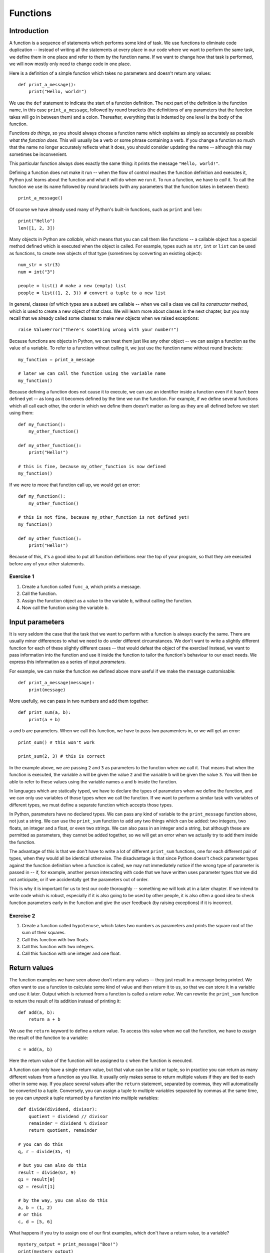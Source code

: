 *********
Functions
*********

Introduction
============

A function is a sequence of statements which performs some kind of task.  We use functions to eliminate code duplication -- instead of  writing all the statements at every place in our code where we want to perform the same task, we define them in one place and refer to them by the function name.  If we want to change how that task is performed, we will now mostly only need to change code in one place.

Here is a definition of a simple function which takes no parameters and doesn't return any values::

    def print_a_message():
        print("Hello, world!")

We use the ``def`` statement to indicate the start of a function definition. The next part of the definition is the function name, in this case ``print_a_message``, followed by round brackets (the definitions of any parameters that the function takes will go in between them) and a colon.  Thereafter, everything that is indented by one level is the body of the function.

Functions *do things*, so you should always choose a function name which explains as simply as accurately as possible *what the function does*.  This will usually be a verb or some phrase containing a verb.  If you change a function so much that the name no longer accurately reflects what it does, you should consider updating the name -- although this may sometimes be inconvenient.

This particular function always does exactly the same thing: it prints the message ``"Hello, world!"``.

Defining a function does not make it run -- when the flow of control reaches the function definition and executes it, Python just learns about the function and what it will do when we run it.  To run a function, we have to *call* it.  To call the function we use its name followed by round brackets (with any parameters that the function takes in between them)::

    print_a_message()

Of course we have already used many of Python's built-in functions, such as ``print`` and ``len``::

    print("Hello")
    len([1, 2, 3])

Many objects in Python are *callable*, which means that you can call them like functions -- a callable object has a special method defined which is executed when the object is called.  For example, types such as ``str``, ``int`` or ``list`` can be used as functions, to create new objects of that type (sometimes by converting an existing object)::

    num_str = str(3)
    num = int("3")

    people = list() # make a new (empty) list
    people = list((1, 2, 3)) # convert a tuple to a new list

In general, classes (of which types are a subset) are callable -- when we call a class we call its *constructor* method, which is used to create a new object of that class.  We will learn more about classes in the next chapter, but you may recall that we already called some classes to make new objects when we raised exceptions::

    raise ValueError("There's something wrong with your number!")

Because functions are objects in Python, we can treat them just like any other object -- we can assign a function as the value of a variable. To refer to a function without calling it, we just use the function name without round brackets::

    my_function = print_a_message

    # later we can call the function using the variable name
    my_function()

Because defining a function does not cause it to execute, we can use an identifier inside a function even if it hasn't been defined yet -- as long as it becomes defined by the time we run the function.  For example, if we define several functions which all call each other, the order in which we define them doesn't matter as long as they are all defined before we start using them::

    def my_function():
        my_other_function()

    def my_other_function():
        print("Hello!")

    # this is fine, because my_other_function is now defined
    my_function()

If we were to move that function call up, we would get an error::

    def my_function():
        my_other_function()

    # this is not fine, because my_other_function is not defined yet!
    my_function()

    def my_other_function():
        print("Hello!")

Because of this, it's a good idea to put all function definitions near the top of your program, so that they are executed before any of your other statements.

Exercise 1
----------

#. Create a function called ``func_a``, which prints a message.
#. Call the function.
#. Assign the function object as a value to the variable ``b``, without calling the function.
#. Now call the function using the variable ``b``.

Input parameters
================

It is very seldom the case that the task that we want to perform with a function is always exactly the same.  There are usually minor differences to what we need to do under different circumstances.  We don't want to write a slightly different function for each of these slightly different cases -- that would defeat the object of the exercise!  Instead, we want to pass information into the function and use it inside the function to tailor the function's behaviour to our exact needs.  We express this information as a series of *input parameters*.

For example, we can make the function we defined above more useful if we make the message customisable::

    def print_a_message(message):
        print(message)

More usefully, we can pass in two numbers and add them together::

    def print_sum(a, b):
        print(a + b)

``a`` and ``b`` are parameters.  When we call this function, we have to pass two paramenters in, or we will get an error::

    print_sum() # this won't work

    print_sum(2, 3) # this is correct

In the example above, we are passing ``2`` and ``3`` as parameters to the function when we call it.  That means that when the function is executed, the variable ``a`` will be given the value ``2`` and the variable ``b`` will be given the value ``3``.  You will then be able to refer to these values using the variable names ``a`` and ``b`` inside the function.

In languages which are statically typed, we have to declare the types of parameters when we define the function, and we can only use variables of those types when we call the function.  If we want to perform a similar task with variables of different types, we must define a separate function which accepts those types.

In Python, parameters have no declared types.  We can pass any kind of variable to the ``print_message`` function above, not just a string.  We can use the ``print_sum`` function to add any two things which can be added: two integers, two floats, an integer and a float, or even two strings.  We can also pass in an integer and a string, but although these are permitted as parameters, they cannot be added together, so we will get an error when we actually try to add them inside the function.

The advantage of this is that we don't have to write a lot of different ``print_sum`` functions, one for each different pair of types, when they would all be identical otherwise.  The disadvantage is that since Python doesn't check parameter types against the function definition when a function is called, we may not immediately notice if the wrong type of parameter is passed in -- if, for example, another person interacting with code that we have written uses parameter types that we did not anticipate, or if we accidentally get the parameters out of order.

This is why it is important for us to test our code thoroughly -- something we will look at in a later chapter. If we intend to write code which is robust, especially if it is also going to be used by other people, it is also often a good idea to check function parameters early in the function and give the user feedback (by raising exceptions) if it is incorrect.

Exercise 2
----------

#. Create a function called ``hypotenuse``, which takes two numbers as parameters and prints the square root of the sum of their squares.
#. Call this function with two floats.
#. Call this function with two integers.
#. Call this function with one integer and one float.

Return values
=============

The function examples we have seen above don't return any values -- they just result in a message being printed.  We often want to use a function to calculate some kind of value and then *return* it to us, so that we can store it in a variable and use it later.  Output which is returned from a function is called a *return value*.  We can rewrite the ``print_sum`` function to return the result of its addition instead of printing it::

    def add(a, b):
        return a + b

We use the ``return`` keyword to define a return value.  To access this value when we call the function, we have to *assign* the result of the function to a variable::

    c = add(a, b)

Here the return value of the function will be assigned to ``c`` when the function is executed.

A function can only have a single return value, but that value can be a list or tuple, so in practice you can return as many different values from a function as you like.  It usually only makes sense to return multiple values if they are tied to each other in some way.  If you place several values after the ``return`` statement, separated by commas, they will automatically be converted to a tuple.  Conversely, you can assign a tuple to multiple variables separated by commas at the same time, so you can *unpack* a tuple returned by a function into multiple variables::

    def divide(dividend, divisor):
        quotient = dividend // divisor
        remainder = dividend % divisor
        return quotient, remainder

    # you can do this
    q, r = divide(35, 4)

    # but you can also do this
    result = divide(67, 9)
    q1 = result[0]
    q2 = result[1]

    # by the way, you can also do this
    a, b = (1, 2)
    # or this
    c, d = [5, 6]

What happens if you try to assign one of our first examples, which don't have a return value, to a variable? ::

    mystery_output = print_message("Boo!")
    print(mystery_output)

All functions do actually return *something*, even if we don't define a return value -- the default return value is ``None``, which is what our mystery output is set to.

When a ``return`` statement is reached, the flow of control immediately exits the function -- any further statements in the function body will be skipped.  We can sometimes use this to our advantage to reduce the number of conditional statements we need to use inside a function::

    def divide(dividend, divisor):
        if not divisor:
            return None, None # instead of dividing by zero

        quotient = dividend // divisor
        remainder = dividend % divisor
        return quotient, remainder

If the ``if`` clause is executed, the first ``return`` will cause the function to exit -- so whatever comes after the ``if`` clause doesn't need to be inside an ``else``.  The remaining statements can simply be in the main body of the function, since they can only be reached if the ``if`` clause is not executed.

This technique can be useful whenever we want to check parameters at the beginning of a function -- it means that we don't have to indent the main part of the function inside an ``else`` block.  Sometimes it's more appropriate to raise an exception instead of returning a value like ``None`` if there is something wrong with one of the parameters::

    def divide(dividend, divisor):
        if not divisor:
            raise ValueError("The divisor cannot be zero!")

        quotient = dividend // divisor
        remainder = dividend % divisor
        return quotient, remainder

Having multiple exit points scattered throughout your function can make your code difficult to read -- most people expect a single ``return`` right at the end of a function.  You should use this technique sparingly.

.. Note:: in some other languages, only functions that return a value are called functions (because of their similarity to mathematical functions).  Functions which have no return value are known as *procedures* instead.

Exercise 3
----------

#. Rewrite the ``hypotenuse`` function from exercise 2 so that it returns a value instead of printing it.  Add exception handling so that the function returns ``None`` if it is called with parameters of the wrong type.
#. Call the function with two numbers, and print the result.
#. Call the function with two strings, and print the result.
#. Call the function with a number and a string, and print the result.

The stack
=========

Python stores information about functions which have been called in a *call stack*.  Whenever a function is called, a new *stack frame* is added to the stack -- all of the function's parameters are added to it, and as the body of the function is executed, local variables will be created there.  When the function finishes executing, its stack frame is discarded, and the flow of control returns to wherever you were before you called the function, at the previous level of the stack.

If you recall the section about variable scope from the beginning of the course, this explains a little more about the way that variable names are resolved.  When you use an identifier, Python will first look for it on the current level of the stack, and if it doesn't find it it will check the previous level, and so on -- until either the variable is found or it isn't found anywhere and you get an error.  This is why a local variable will always take precedence over a global variable with the same name.

Python also searches the stack whenever it handles an exception: first it checks if the exception can be handled in the current function, and if it cannot, it terminates the function and tries the next one down -- until either the exception is handled on some level or the program itself has to terminate.  The traceback you see when an exception is printed shows the path that Python took through the stack.

Recursion
---------

We can make a function call itself.  This is known as *recursion*. A common example is a function which calculates numbers in the Fibonacci sequence: the zeroth number is ``0``, the first number is ``1``, and each subsequent number is the sum of the previous two numbers::

    def fibonacci(n):
        if n == 0:
            return 0

        if n == 1:
            return 1

        return fibonacci(n - 1) + fibonacci(n - 2)

Whenever we write a recursive function, we need to include some kind of condition which will allow it to *stop* recursing -- an end case in which the function *doesn't* call itself.  In this example, that happens at the beginning of the sequence: the first two numbers are *not* calculated from any previous numbers -- they are constants.

What would happen if we omitted that condition from our function?  When we got to *n = 2*, we would keep calling the function, trying to calculate ``fibonacci(0)``, ``fibonacci(-1)``, and so on.  In theory, the function would end up recursing forever and never terminate, but in practice the program will crash with a ``RuntimeError`` and a message that we have exceeded the maximum recursion depth.  This is because Python's stack has a finite size -- if we keep placing instances of the function on the stack we will eventually fill it up and cause a *stack overflow*.  Python protects itself from stack overflows by setting a limit on the number of times that a function is allowed to recurse.

Writing fail-safe recursive functions is difficult.  What if we called the function above with a parameter of ``-1``?  We haven't included any error checking which guards against this, so we would skip over the end cases and try to calculate ``fibonacci(-2)``, ``fibonacci(-3)``, and keep going.

Any recursive function can be re-written in an *iterative* way which avoids recursion.  For example::

    def fibonacci(n):
        current, next = 0, 1

        for i in range(n):
            current, next = next, current + next

        return current

This function uses *iteration* to count up to the desired value of *n*, updating variables to keep track of the calculation.  All the iteration happens within a single instance of the function.  Note that we assign new values to both variables at the same time, so that we can use both old values to calculate both new values on the right-hand side.

Exercise 4
----------

#. Write a recursive function which calculates the factorial of a given number.  Use exception handling to raise an appropriate exception if the input parameter is not a positive integer, but allow the user to enter floats as long as they are whole numbers.

Default parameters
==================

The combination of the function name and the number of parameters that it takes is called the *function signature*.  In statically typed languages, there can be multiple functions with the same name in the same scope as long as they have different numbers or types of parameters (in these languages, parameter types and return types are also part of the signature).

In Python, there can only be one function with a particular name defined in the scope -- if you define another function with the same name, you will overwrite the first function.  You must call this function with the correct number of parameters, otherwise you will get an error.

Sometimes there is a good reason to want to have two versions of the same function with different sets of parameters.  You can achieve something similar to this by making some parameters *optional*.  To make a parameter optional, we need to supply a default value for it.  Optional parameters must come after all the required parameters in the function definition::

    def make_greeting(title, name, surname, formal=True):
        if formal:
            return "Hello, %s %s!" % (title, surname)

        return "Hello, %s!" % name

    print(make_greeting("Mr", "John", "Smith"))
    print(make_greeting("Mr", "John", "Smith", False))

When we call the function, we can leave the optional parameter out -- if we do, the default value will be used.  If we include the parameter, our value will override the default value.

We can define multiple optional parameters::

    def make_greeting(title, name, surname, formal=True, time=None):
        if formal:
            fullname =  "%s %s" % (title, surname)
        else:
            fullname = name

        if time is None:
            greeting = "Hello"
        else:
            greeting = "Good %s" % time

        return "%s, %s!" % (greeting, fullname)

    print(make_greeting("Mr", "John", "Smith"))
    print(make_greeting("Mr", "John", "Smith", False))
    print(make_greeting("Mr", "John", "Smith", False, "evening"))

What if we want to pass in the *second* optional parameter, but not the *first*?  So far we have been passing *positional* parameters to all these functions -- a tuple of values which are matched up with parameters in the function signature based on their *positions*.  We can also, however, pass these values in as *keyword* parameters -- we can explicitly specify the parameter names along with the values::

    print(make_greeting(title="Mr", name="John", surname="Smith"))
    print(make_greeting(title="Mr", name="John", surname="Smith", formal=False, time="evening"))

We can mix positional and keyword parameters, but the keyword parameters must come *after* any positional parameters::

    # this is OK
    print(make_greeting("Mr", "John", surname="Smith"))
    # this will give you an error
    print(make_greeting(title="Mr", "John", "Smith"))

We can specify keyword parameters in any order -- they don't have to match the order in the function definition::

    print(make_greeting(surname="Smith", name="John", title="Mr"))

Now we can easily pass in the second optional parameter and not the first::

    print(make_greeting("Mr", "John", "Smith", time="evening"))

Mutable types and default parameters
------------------------------------

We should be careful when using mutable types as default parameter values in function definitions if we intend to modify them in-place::

    def add_pet_to_list(pet, pets=[]):
        pets.append(pet)
        return pets

    list_with_cat = add_pet_to_list(cat)
    list_with_dog = add_pet_to_list(dog)

    print(list_with_cat)
    print(list_with_dog) # oops

Remember that although we can execute a function *body* many times, a function *definition* is executed only once -- that means that the empty list which is created in this function definition will be the same list for all instances of the function.  What we really want to do in this case is to create an empty list inside the function body::

    def add_pet_to_list(pet, pets=None):
        if pets is None:
            pets = []
        pets.append(pet)
        return pets

Exercise 4
----------

#. Write a function called ``calculator``.  It should take the following parameters: two numbers, an arithmetic operation (which can be addition, subtraction, multiplication or division and is addition by default), and an output format (which can be integer or floating point, and is floating point by default).  Division should be floating-point division.

   The function should perform the requested operation on the two input numbers, and return a result in the requested format (if the format is integer, the result should be rounded and not just truncated).  Raise exceptions as appropriate if any of the parameters passed to the function are invalid.

#. Call the function with the following sets of parameters, and check that the answer is what you expect:

    #. ``2``, ``3.0``
    #. ``2``, ``3.0``, output format is integer
    #. ``2``, ``3.0``, operation is division
    #. ``2``, ``3.0``, operation is division, output format is integer

``*args`` and ``**kwargs``
==========================

Sometimes we may want to pass a variable-length list of positional or keyword parameters into a function.  We can put ``*`` before a parameter name to indicate that it is a variable-length tuple of positional parameters, and we can use ``**`` to indicate that a parameter is a variable-length dictionary of keyword parameters.  By convention, the parameter name we use for the tuple is ``args`` and the name we use for the dictionary is ``kwargs``::

    def print_args(*args):
        for arg in args:
            print(arg)

    def print_kwargs(**kwargs):
        for k, v in kwargs.items():
            print("%s: %s" % (k, v))

Inside the function, we can access ``args`` as a normal tuple, but the ``*`` means that ``args`` isn't passed into the function as a single parameter which is a tuple: instead, it is passed in as a series of individual parameters.  Similarly, ``**`` means that ``kwargs`` is passed in as a series of individual keyword parameters, rather than a single parameter which is a dictionary::

    print_args("one", "two", "three")
    print_args("one", "two", "three", "four")

    print_kwargs(name="Jane", surname="Doe")
    print_kwargs(age=10)

We can use ``*`` or ``**`` when we are *calling* a function to *unpack* a sequence or a dictionary into a series of individual parameters::

    my_list = ["one", "two", "three"]
    print_args(*my_list)

    my_dict = {"name": "Jane", "surname": "Doe"}
    print_kwargs(**my_dict)

This makes it easier to build lists of parameters programmatically.  Note that we can use this for *any* function, not just one which uses ``*args`` or ``**kwargs``::

    my_dict = {
        "title": "Mr",
        "name": "John",
        "surname": "Smith",
        "formal": False,
        "time": "evening",
    }

    print(make_greeting(**my_dict))

We can mix ordinary parameters, ``*args`` and ``**kwargs`` in the same function definition. ``*args`` and ``**kwargs`` must come after all the other parameters, and ``**kwargs`` must come after ``*args``.  You cannot have more than one variable-length list parameter or more than one variable dict parameter (recall that you can call them whatever you like)::

    def print_everything(name, time="morning", *args, **kwargs):
        print("Good %s, %s." % (time, name))

        for arg in args:
            print(arg)

        for k, v in kwargs.items():
            print("%s: %s" % (k, v))

If we use a ``*`` expression when you call a function, it must come after all the positional parameters, and if we use a ``**`` expression it must come right at the end::

    def print_everything(*args, **kwargs):
        for arg in args:
            print(arg)

        for k, v in kwargs.items():
            print("%s: %s" % (k, v))

    # we can write all the parameters individually
    print_everything("cat", "dog", day="Tuesday")

    t = ("cat", "dog")
    d = {"day": "Tuesday"}

    # we can unpack a tuple and a dictionary
    print_everything(*t, **d)
    # or just one of them
    print_everything(*t, day="Tuesday")
    print_everything("cat", "dog", **d)

    # we can mix * and ** with explicit parameters
    print_everything("Jane", *t, **d)
    print_everything("Jane", *t, time="evening", **d)
    print_everything(time="evening", *t, **d)

    # none of these are allowed:
    print_everything(*t, "Jane", **d)
    print_everything(*t, **d, time="evening")

If a function takes only ``*args`` and ``**kwargs`` as its parameters, it can be called with *any set of parameters*.  One or both of ``args`` and ``kwargs`` can be empty, so the function will accept any combination of positional and keyword parameters, including no parameters at all.  This can be useful if we are writing a very generic function, like ``print_everything`` in the example above.

Exercise 5
----------

#. Rewrite the calculator function from exercise 4 so that it takes any number of number parameters as well as the same optional keyword parameters.  The function should apply the operation to the first two numbers, and then apply it again to the result and the next number, and so on. For example, if the numbers are ``6``, ``4``, ``9`` and ``1`` and the operation is subtraction the function should return ``6 - 4 - 9 - 1``.  If only one number is entered, it should be returned unmodified.  If no numbers are entered, raise an exception.

Decorators
==========

Sometimes we may need to modify several functions in the same way -- for example, we may want to perform a particular action before and after executing each of the functions, or pass in an extra parameter, or convert the output to another format.

We may also have good reasons not to write the modification into all the functions -- maybe it would make the function definitions very verbose and unwieldy, and maybe we would like the option to apply the modification quickly and easily to any function (and remove it just as easily).

To solve this problem, we can write a function which modifies functions.  We call a function like this a *decorator*.  Our function will take a function object as a parameter, and will return a new function object -- we can then assign the new function value to the old function's name to replace the old function with the new function.  For example, here is a decorator which logs the function name and its arguments to a log file whenever the function is used::

    # we define a decorator
    def log(original_function):
        def new_function(*args, **kwargs):
            with open("log.txt", "w") as logfile:
                logfile.write("Function '%s' called with positional arguments %s and keyword arguments %s.\n" % (original_function.__name__, args, kwargs))

            return original_function(*args, **kwargs)

        return new_function

    # here is a function to decorate
    def my_function(message):
        print(message)

    # and here is how we decorate it
    my_function = log(my_function)

Inside our decorator (the outer function) we define a replacement function and return it.  The replacement function (the inner function) writes a log message and then simply calls the original function and returns its value.

Note that the decorator function is only called once, when we replace the original function with the decorated function, but that the inner function will be called every time we use ``my_function``.  The inner function can access both variables in its own scope (like ``args`` and ``kwargs``) and variables in the decorator's scope (like ``original_function``).

Because the inner function takes ``*args`` and ``**kwargs`` as its parameters, we can use this decorator to decorate any function, no matter what its parameter list is.  The inner function accepts any parameters, and simply passes them to the original function.  We will still get an error inside the original function if we pass in the wrong parameters.

There is a shorthand syntax for applying decorators to functions: we can use the ``@`` symbol together with the decorator name before the definition of each function that we want to decorate::

    @log
    def my_function(message):
        print(message)

``@log`` before the function definition means exactly the same thing as ``my_function = log(my_function)`` after the function definition.

We can pass additional parameters to our decorator.  For example, we may want to specify a custom log file to use in our logging decorator::

    def log(original_function, logfilename="log.txt"):
        def new_function(*args, **kwargs):
            with open(logfilename, "w") as logfile:
                logfile.write("Function '%s' called with positional arguments %s and keyword arguments %s.\n" % (original_function.__name__, args, kwargs))

            return original_function(*args, **kwargs)

        return new_function

    @log("someotherfilename.txt")
    def my_function(message):
        print(message)

Python has several built-in decorators which are commonly used to decorate class methods.  We will learn about them in the next chapter.

.. Note:: a decorator doesn't have to be a function -- it can be any callable object.  Some people prefer to write decorators as classes.

Exercise 6
----------

#. Rewrite the ``log`` decorator example so that the decorator logs both the function name and parameters and the returned result.

#. Test the decorator by applying it to a function which takes two arguments and returns their sum.  Print the result of the function, and what was logged to the file.

Lambdas
=======

We have already seen that when we want to use a number or a string in our program we can either write it as a *literal* in the place where we want to use it or use a *variable* that we have already defined in our code.  For example, ``print("Hello!")`` prints the literal string ``"Hello!"``, which we haven't stored in a variable anywhere, but ``print(message)`` prints whatever string is stored in the variable ``message``.

We have also seen that we can store a function in a variable, just like any other object, by referring to it by its name (but not calling it).  Is there such a thing as a function literal?  Can we define a function on the fly when we want to pass it as a parameter or assign it to a variable, just like we did with the string ``"Hello!"``?

The answer is *yes*, but only for very simple functions.  We can use the ``lambda`` keyword to define anonymous, one-line functions *inline* in our code::

    a = lambda: 3

    # is the same as

    def a():
        return 3

Lambdas can take parameters -- they are written between the ``lambda`` keyword and the colon, without brackets.  A lambda function may only contain a single expression, and the result of evaluating this expression is implicitly returned from the function (we don't use the ``return`` keyword)::

    b = lambda x, y: x + y

    # is the same as

    def b(x, y):
        return x + y

Lambdas should only be used for very simple functions. If your lambda starts looking too complicated to be readable, you should rather write it out in full as a normal, named function.

Exercise 7
----------

#. Define the following functions as lambdas, and assign them to variables:

    #. Take one parameter; return its square
    #. Take two parameters; return the square root of the sums of their squares
    #. Take any number of parameters; return their average
    #. Take a string parameter; return a string which contains the unique letters in the input string (in any order)

#. Rewrite all these functions as named functions.

Generator functions and ``yield``
=================================

We have already encountered generators -- sequences in which new elements are generated as they are needed, instead of all being generated up-front.  We can create our own generators by writing functions which make use of the ``yield`` statement.

Consider this simple function which returns a range of numbers as a list::

    def my_list(n):
        i = 0
        l = []

        while i < n:
            l.append(i)
            i += 1

        return l

This function builds the full list of numbers and returns it.  We can change this function into a generator function while preserving a very similar syntax, like this::

    def my_gen(n):
        i = 0

        while i < n:
            yield i
            i += 1

The first important thing to know about the ``yield`` statement is that if we use it in a function, that function will return a generator.  We can test this by using the ``type`` function on the return value of ``my_gen``. We can also try using it in a ``for`` loop, like we would use any other generator, to see what sequence the generator represents::

    g = my_gen(3)

    print(type(g))

    for x in g:
        print(x)

What does the ``yield`` statement do?  Whenever a new value is requested from the generator, for example by our ``for`` loop in the example above, the generator begins to execute the function until it reaches the ``yield`` statement. The ``yield`` statement causes the generator to return a single value.

After the ``yield`` statement is executed, execution of the function does not end -- when the *next* value is requested from the generator, it will go back to the beginning of the function and execute it *again*.

If the generator executes the entire function without encountering a ``yield`` statement, it will raise a ``StopIteration`` exception to indicate that there are no more values.  A ``for`` loop automatically handles this exception for us.  In our ``my_gen`` function this will happen when ``i`` becomes equal to ``n`` -- when this happens, the ``yield`` statement inside the ``while`` loop will no longer be executed.

Exercise 8
----------

#. Write a generator function which takes an integer ``n`` as a parameter.  The function should return a generator which counts *down* from ``n`` to ``0``.  Test your function using a ``for`` loop.

Answers to exercises
====================

Answer to exercise 1
--------------------

Here is an example program::

    def func_a():
        print("This is my awesome function.")

    func_a()

    b = func_a

    b()

Answer to exercise 2
--------------------

Here is an example program::

    import math

    def hypotenuse(x, y):
        print(math.sqrt(x**2 + y**2))

    hypotenuse(12.3, 45.6)
    hypotenuse(12, 34)
    hypotenuse(12, 34.5)

Answer to exercise 3
--------------------

Here is an example program::

    import math

    def hypotenuse(x, y):
        try:
            return math.sqrt(x**2 + y**2)
        except TypeError:
            return None

    print(hypotenuse(12, 34))
    print(hypotenuse("12", "34"))
    print(hypotenuse(12, "34"))

Answer to exercise 3
--------------------

#. Here is an example program::

    def factorial(n):
        ni = int(n)

        if ni != n or ni <= 0:
            raise ValueError("%s is not a positive integer." % n)

        if ni == 1:
            return 1

        return ni * factorial(ni - 1)

Answer to exercise 4
--------------------

#. Here is an example program::

    import math

    ADD, SUB, MUL, DIV = range(4)

    def calculator(a, b, operation=ADD, output_format=float):
        if operation == ADD:
            result = a + b
        elif operation == SUB:
            result = a - b
        elif operation == MUL:
            result = a * b
        elif operation == DIV:
            result = a / b
        else:
            raise ValueError("Operation must be ADD, SUB, MUL or DIV.")

        if output_format == float:
            result = float(result)
        elif output_format == int:
            result = math.round(result)
        else:
            raise ValueError("Format must be float or int.")

        return result

#. You should get the following results:

    #. ``5.0``
    #. ``5``
    #. ``0.6666666666666666``
    #. ``1``

Answer to exercise 5
--------------------

#. Here is an example program::

    import math

    ADD, SUB, MUL, DIV = range(4)

    def calculator(operation=ADD, output_format=float, *args):
        if not args:
            raise ValueError("At least one number must be entered.")

        result = args[0]

        for n in args[1:]:
            if operation == ADD:
                result += n
            elif operation == SUB:
                result -= n
            elif operation == MUL:
                result *= n
            elif operation == DIV:
                result /= n
            else:
                raise ValueError("Operation must be ADD, SUB, MUL or DIV.")

        if output_format == float:
            result = float(result)
        elif output_format == int:
            result = math.round(result)
        else:
            raise ValueError("Format must be float or int.")

        return result

Answer to exercise 6
--------------------

#. Here is an example program::

    def log(original_function, logfilename="log.txt"):
        def new_function(*args, **kwargs):
            result = original_function(*args, **kwargs)

            with open(logfilename, "w") as logfile:
                logfile.write("Function '%s' called with positional arguments %s and keyword arguments %s. The result was %s.\n" % (original_function.__name__, args, kwargs, result))

            return result

        return new_function

#. Here is an example program::

    @log
    def add(x, y):
        return x + y

    print(add(3.5, 7))

    with open("log.txt", "r") as logfile:
        print(logfile.read())

Answer to exercise 7
--------------------

#. Here is an example program::

    import math

    a = lambda x: x**2
    b = lambda x, y: math.sqrt(x**2 + y**2)
    c = lambda *args: sum(args)/len(args)
    d = lambda s: "".join(set(s))

#. Here is an example program::

    import math

    def a(x):
        return x**2

    def b(x, y):
        return math.sqrt(x**2 + y**2)

    def c(*args):
        return sum(args)/len(args)

    def d(s):
        return "".join(set(s))

Answer to exercise 8
--------------------

#. Here is an example program::

    def my_gen(n):
        i = n

        while i >= 0:
            yield i
            i -= 1

    for x in my_gen(3):
        print(x)
